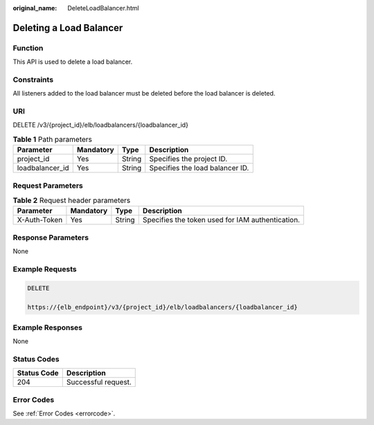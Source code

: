 :original_name: DeleteLoadBalancer.html

.. _DeleteLoadBalancer:

Deleting a Load Balancer
========================

Function
--------

This API is used to delete a load balancer.

Constraints
-----------

All listeners added to the load balancer must be deleted before the load balancer is deleted.

URI
---

DELETE /v3/{project_id}/elb/loadbalancers/{loadbalancer_id}

.. table:: **Table 1** Path parameters

   =============== ========= ====== ===============================
   Parameter       Mandatory Type   Description
   =============== ========= ====== ===============================
   project_id      Yes       String Specifies the project ID.
   loadbalancer_id Yes       String Specifies the load balancer ID.
   =============== ========= ====== ===============================

Request Parameters
------------------

.. table:: **Table 2** Request header parameters

   +--------------+-----------+--------+--------------------------------------------------+
   | Parameter    | Mandatory | Type   | Description                                      |
   +==============+===========+========+==================================================+
   | X-Auth-Token | Yes       | String | Specifies the token used for IAM authentication. |
   +--------------+-----------+--------+--------------------------------------------------+

Response Parameters
-------------------

None

Example Requests
----------------

.. code-block:: text

   DELETE

   https://{elb_endpoint}/v3/{project_id}/elb/loadbalancers/{loadbalancer_id}

Example Responses
-----------------

None

Status Codes
------------

=========== ===================
Status Code Description
=========== ===================
204         Successful request.
=========== ===================

Error Codes
-----------

See :ref:`Error Codes <errorcode>`.
